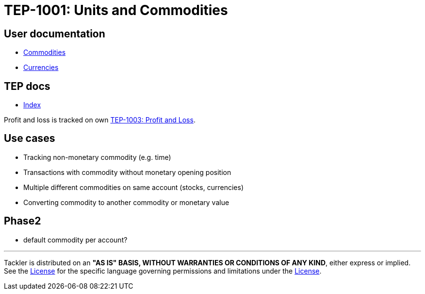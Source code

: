 = TEP-1001: Units and Commodities

== User documentation

* xref:../commodities.adoc[Commodities]
* xref:../currencies.adoc[Currencies]


== TEP docs

* xref:tep-1001/readme.adoc[Index]

Profit and loss is tracked on own
xref:tep-1003.adoc[TEP-1003: Profit and Loss].

== Use cases

* Tracking non-monetary commodity (e.g. time)
* Transactions with commodity without monetary opening position
* Multiple different commodities on same account (stocks, currencies)
* Converting commodity to another commodity or monetary value

== Phase2

* default commodity per account?


'''
Tackler is distributed on an *"AS IS" BASIS, WITHOUT WARRANTIES OR CONDITIONS OF ANY KIND*, either express or implied.
See the xref:../../LICENSE[License] for the specific language governing permissions and limitations under
the xref:../../LICENSE[License].
